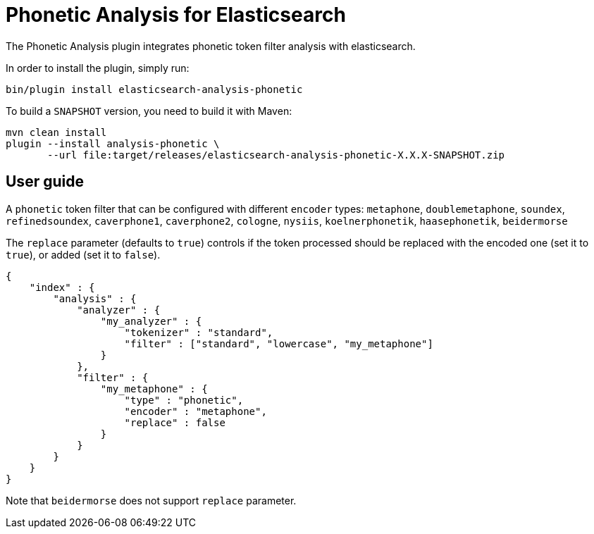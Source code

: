 [[analysis-phonetic]]
= Phonetic Analysis for Elasticsearch

The Phonetic Analysis plugin integrates phonetic token filter analysis with elasticsearch.

In order to install the plugin, simply run: 

[source,shell]
--------------------------------------------------
bin/plugin install elasticsearch-analysis-phonetic
--------------------------------------------------

To build a `SNAPSHOT` version, you need to build it with Maven:

[source,shell]
--------------------------------------------------
mvn clean install
plugin --install analysis-phonetic \
       --url file:target/releases/elasticsearch-analysis-phonetic-X.X.X-SNAPSHOT.zip
--------------------------------------------------


[analysis-icu-user-guide]
== User guide

A `phonetic` token filter that can be configured with different `encoder` types: 
`metaphone`, `doublemetaphone`, `soundex`, `refinedsoundex`, 
`caverphone1`, `caverphone2`, `cologne`, `nysiis`,
`koelnerphonetik`, `haasephonetik`, `beidermorse`

The `replace` parameter (defaults to `true`) controls if the token processed 
should be replaced with the encoded one (set it to `true`), or added (set it to `false`).

[source,json]
--------------------------------------------------
{
    "index" : {
        "analysis" : {
            "analyzer" : {
                "my_analyzer" : {
                    "tokenizer" : "standard",
                    "filter" : ["standard", "lowercase", "my_metaphone"]
                }
            },
            "filter" : {
                "my_metaphone" : {
                    "type" : "phonetic",
                    "encoder" : "metaphone",
                    "replace" : false
                }
            }
        }
    }
}
--------------------------------------------------

Note that `beidermorse` does not support `replace` parameter.
